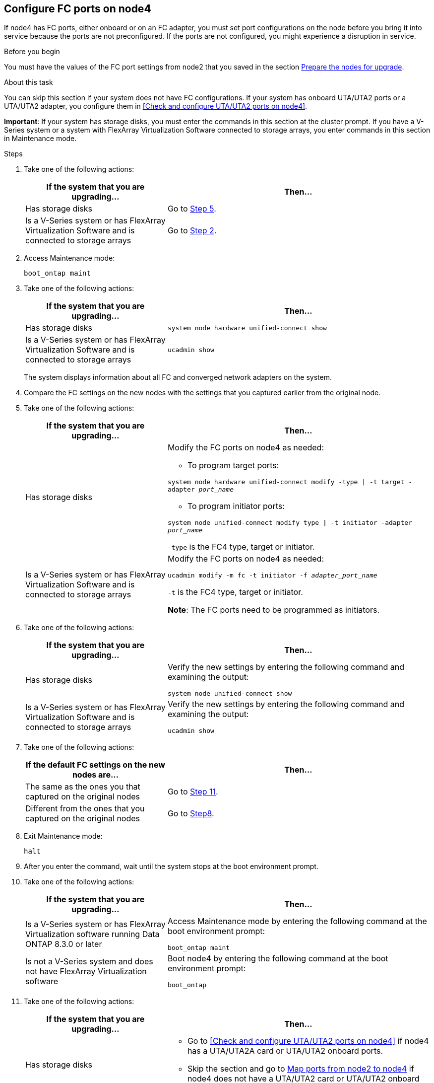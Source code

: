 == Configure FC ports on node4

If node4 has FC ports, either onboard or on an FC adapter, you must set port configurations on the node before you bring it into service because the ports are not preconfigured. If the ports are not configured, you might experience a disruption in service.

.Before you begin

You must have the values of the FC port settings from node2 that you saved in the section link:prepare_nodes_for_upgrade.html[Prepare the nodes for upgrade].

.About this task

You can skip this section if your system does not have FC configurations. If your system has onboard UTA/UTA2 ports or a UTA/UTA2 adapter, you configure them in <<Check and configure UTA/UTA2 ports on node4>>.

*Important*: If your system has storage disks, you must enter the commands in this section at the cluster prompt. If you have a V-Series system or a system with FlexArray Virtualization Software connected to storage arrays, you enter commands in this section in Maintenance mode.

.Steps

. Take one of the following actions:
+
[cols=2*,options="header",cols="35,65"]
|===
|If the system that you are upgrading... |Then…
|Has storage disks
|Go to <<man_config_4_Step5,Step 5>>.
|Is a V-Series system or has FlexArray Virtualization Software and is connected to storage arrays
|Go to <<man_config_4_Step2,Step 2>>.
|===
. [[man_config_4_Step2]]Access Maintenance mode:
+
`boot_ontap maint`
. Take one of the following actions:
+
[cols=2*,options="header",cols="35,65"]
|===
|If the system that you are upgrading... |Then…
|Has storage disks
|`system node hardware unified-connect show`

|Is a V-Series system or has FlexArray Virtualization Software and is connected to storage arrays
|`ucadmin show`
|===
+
The system displays information about all FC and converged network adapters on the system.

. Compare the FC settings on the new nodes with the settings that you captured earlier from the original node.

. [[man_config_4_Step5]]Take one of the following actions:
+
[cols=2*,options="header",cols="35,65"]
|===
|If the system that you are upgrading... |Then…
|Has storage disks
a|Modify the FC ports on node4 as needed:

* To program target ports:

`system node hardware unified-connect modify -type \| -t target -adapter _port_name_`

* To program initiator ports:

`system node unified-connect modify type \| -t initiator -adapter _port_name_`

`-type` is the FC4 type, target or initiator.

|Is a V-Series system or has FlexArray Virtualization Software and is connected to storage arrays
|Modify the FC ports on node4 as needed:

`ucadmin modify -m fc -t initiator -f _adapter_port_name_`

`-t` is the FC4 type, target or initiator.

*Note*: The FC ports need to be programmed as initiators.
|===

. Take one of the following actions:
+
[cols=2*,options="header",cols="35,65"]
|===
|If the system that you are upgrading... |Then…
|Has storage disks
|Verify the new settings by entering the following command and examining the output:

`system node unified-connect show`
|Is a V-Series system or has FlexArray Virtualization Software and is connected to storage arrays
|Verify the new settings by entering the following command and examining the output:

`ucadmin show`
|===

. Take one of the following actions:
+
[cols=2*,options="header",cols="35,65"]
|===
|If the default FC settings on the new nodes are... |Then…
|The same as the ones you that captured on the original nodes
|Go to <<man_config_4_Step11,Step 11>>.
|Different from the ones that you captured on the original nodes
|Go to <<man_config_4_Step8,Step8>>.
|===

. [[man_config_4_Step8]]Exit Maintenance mode:
+
`halt`

. After you enter the command, wait until the system stops at the boot environment prompt.

. Take one of the following actions:
+
[cols=2*,options="header",cols="35,65"]
|===
|If the system that you are upgrading... |Then…

|Is a V-Series system or has FlexArray Virtualization software running Data ONTAP 8.3.0 or later
|Access Maintenance mode by entering the following command at the boot environment prompt:

`boot_ontap maint`

|Is not a V-Series system and does not have FlexArray Virtualization software
|Boot node4 by entering the following command at the boot environment prompt:

`boot_ontap`
|===

. [[man_config_4_Step11]]Take one of the following actions:
+
[cols=2*,options="header",cols="35,65"]
|===
|If the system that you are upgrading... |Then…

|Has storage disks
a| * Go to <<Check and configure UTA/UTA2 ports on node4>> if node4 has a UTA/UTA2A card or UTA/UTA2 onboard ports.
* Skip the section and go to link:map_ports_node2_node4.html[Map ports from node2 to node4] if node4 does not have a UTA/UTA2 card or UTA/UTA2 onboard ports.

|Is a V-Series system or has FlexArray Virtualization Software and is connected to storage arrays
a|* Go to <<Check and configure UTA/UTA2 ports on node4>> if node4 has a UTA/ UTA2 card or UTA/UTA2 onboard ports.
* Skip the section _Check and configure UTA/UTA2 ports on node4_ if node4 does not have a UTA/UTA2 card or UTA/UTA2 onboard ports, return to the section _Install and boot node4_, and resume the section at link:install_boot_node4.html#Step9[Step 9].
|===

// BURT 1478241, 2022-05-13
